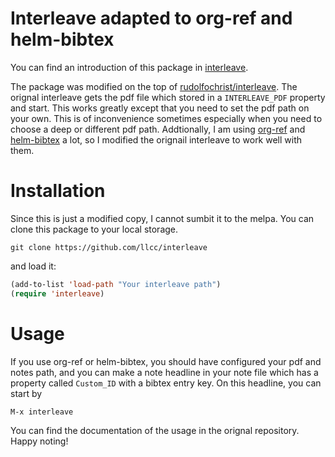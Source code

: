 * Interleave adapted to org-ref and helm-bibtex

You can find an introduction of this package in [[https://github.com/rudolfochrist/interleave][interleave]].

The package was modified on the top of [[github:rudolfochrist/interleave][rudolfochrist/interleave]]. The orignal interleave gets the pdf file which stored in a =INTERLEAVE_PDF= property and start. This works greatly except that you need to set the pdf path on your own. This is of inconvenience sometimes especially when you need to choose a deep or different pdf path. Addtionally, I am using [[https://github.com/jkitchin/org-ref][org-ref]] and [[https://github.com/tmalsburg/helm-bibtex][helm-bibtex]] a lot, so I modified the orignail interleave to work well with them.

* Installation

Since this is just a modified copy, I cannot sumbit it to the melpa. You can clone this package to your local storage. 

#+BEGIN_EXAMPLE
git clone https://github.com/llcc/interleave
#+END_EXAMPLE

and load it:

#+BEGIN_SRC emacs-lisp
(add-to-list 'load-path "Your interleave path")
(require 'interleave)
#+END_SRC

* Usage

If you use org-ref or helm-bibtex, you should have configured your pdf and notes path, and you can make a note headline in your note file which has a property called =Custom_ID= with a bibtex entry key.
On this headline, you can start by

#+BEGIN_EXAMPLE
M-x interleave
#+END_EXAMPLE

You can find the documentation of the usage in the orignal repository. Happy noting!

